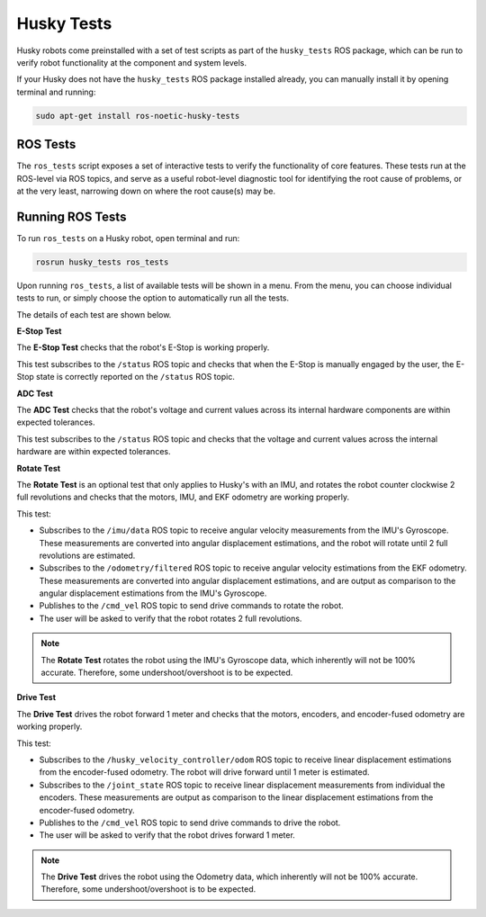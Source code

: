 Husky Tests
============

Husky robots come preinstalled with a set of test scripts as part of the ``husky_tests`` ROS package, which can be run to verify robot functionality at the component and system levels. 

If your Husky does not have the ``husky_tests`` ROS package installed already, you can manually install it by opening terminal and running:

.. code-block:: bash

  sudo apt-get install ros-noetic-husky-tests

ROS Tests
----------

The ``ros_tests`` script exposes a set of interactive tests to verify the functionality of core features. These tests run at the ROS-level via ROS topics, and serve as a useful robot-level diagnostic tool for identifying the root cause of problems, or at the very least, narrowing down on where the root cause(s) may be.

Running ROS Tests
------------------

To run ``ros_tests`` on a Husky robot, open terminal and run:

.. code-block:: bash

  rosrun husky_tests ros_tests

Upon running ``ros_tests``, a list of available tests will be shown in a menu. From the menu, you can choose individual tests to run, or simply choose the option to automatically run all the tests.

The details of each test are shown below.

**E-Stop Test**

The **E-Stop Test** checks that the robot's E-Stop is working properly. 

This test subscribes to the ``/status`` ROS topic and checks that when the E-Stop is manually engaged by the user, the E-Stop state is correctly reported on the ``/status`` ROS topic.

**ADC Test**

The **ADC Test** checks that the robot's voltage and current values across its internal hardware components are within expected tolerances.

This test subscribes to the ``/status`` ROS topic and checks that the voltage and current values across the internal hardware are within expected tolerances.

**Rotate Test**

The **Rotate Test** is an optional test that only applies to Husky's with an IMU, and rotates the robot counter clockwise 2 full revolutions and checks that the motors, IMU, and EKF odometry are working properly.

This test:

- Subscribes to the ``/imu/data`` ROS topic to receive angular velocity measurements from the IMU's Gyroscope. These measurements are converted into angular displacement estimations, and the robot will rotate until 2 full revolutions are estimated.
- Subscribes to the ``/odometry/filtered`` ROS topic to receive angular velocity estimations from the EKF odometry. These measurements are converted into angular displacement estimations, and are output as comparison to the angular displacement estimations from the IMU's Gyroscope.
- Publishes to the ``/cmd_vel`` ROS topic to send drive commands to rotate the robot.
- The user will be asked to verify that the robot rotates 2 full revolutions.

.. note::

  The **Rotate Test** rotates the robot using the IMU's Gyroscope data, which inherently will not be 100% accurate. Therefore, some undershoot/overshoot is to be expected.

**Drive Test**

The **Drive Test** drives the robot forward 1 meter and checks that the motors, encoders, and encoder-fused odometry are working properly.

This test:

- Subscribes to the ``/husky_velocity_controller/odom`` ROS topic to receive linear displacement estimations from the encoder-fused odometry. The robot will drive forward until 1 meter is estimated.
- Subscribes to the ``/joint_state`` ROS topic to receive linear displacement measurements from individual the encoders. These measurements are output as comparison to the linear displacement estimations from the encoder-fused odometry.
- Publishes to the ``/cmd_vel`` ROS topic to send drive commands to drive the robot.
- The user will be asked to verify that the robot drives forward 1 meter.

.. note::

  The **Drive Test** drives the robot using the Odometry data, which inherently will not be 100% accurate. Therefore, some undershoot/overshoot is to be expected.
